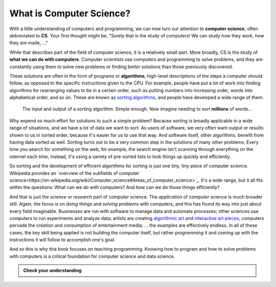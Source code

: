 .. index:: computer science, algorithm

What is Computer Science?
-------------------------

With a little understanding of computers and programming, we can now turn our
attention to **computer science**, often abbreviated to **CS**.  Your first
thought might be, "Surely that is the study of computers!  We can study how
they work, how they are made, ..."

While that describes part of the field of computer science, it is a relatively
small part.  More broadly, CS is the study of **what we can do with
computers**.  Computer scientists use computers and programming to solve
problems, and they are constantly using them to solve new problems or finding
better solutions than those previously discovered.

These solutions are often in the form of programs or **algorithms**, high-level
descriptions of the steps a computer should follow, as opposed to the specific 
instructions given to the CPU.  For example, people have put a lot of work into
finding algorithms for rearranging values to be in a certain order, such as 
putting numbers into increasing order, words into alphabetical order, and so on.
These are known as `sorting algorithms <https://en.wikipedia.org/wiki/Sorting_algorithm>`_,
and people have developed a wide range of them.

.. figure:: figs/sort_algorithm.svg
   :alt: Sorting algorithm operating on ten words.
   :width: 300px

   The input and output of a sorting algorithm.  Simple enough.  Now imagine
   needing to sort **millions** of words...

Why expend so much effort for solutions to such a simple problem?  Because
sorting is broadly applicable in a wide range of situations, and we have a
*lot* of data we want to sort.  As users of software, we very often want output
or results shown to us in sorted order, because it's easier for us to use that
way.  And software itself, other algorithms, benefit from having data sorted as
well.  Sorting turns out to be a very common step in the solutions of many
*other* problems.  Every time you search for something on the web, for example,
the search engine isn't scanning through everything on the internet each time;
instead, it's using a variety of pre-sorted lists to look things up quickly and
efficiently.

So sorting and the development of efficient algorithms for sorting is just one tiny,
tiny piece of computer science.  Wikipedia provides an `overview of the subfields of
computer science<https://en.wikipedia.org/wiki/Computer_science#Areas_of_computer_science>`_.
It's a wide range, but it all fits within the questions: What can we *do* with
computers?  And how can we do those things efficiently?

And that is just the *science* or *research* part of computer science.  The
*application* of computer science is much broader still.  Again, the focus is
on *doing things* and *solving problems* with computers, and this has found its
way into just about every field imaginable.  Businesses are run with software
to manage data and automate processes; other sciences use computers to run
experiments and analyze data; artists are creating `algorithmic art
<https://en.wikipedia.org/wiki/Algorithmic_art>`_ and `interactive art pieces
<https://en.wikipedia.org/wiki/Interactive_art>`_; computers pervade the
creation and consumption of entertainment media; ...  the examples are
effectively endless.  In all of these cases, the key skill being applied is not
building the computer itself, but rather *programming* it and coming up with
the instructions it will follow to accomplish one's goal.

And so this is why this book focuses on teaching programming.  Knowing how to
program and how to solve problems with computers is a critical foundation for
computer science and data science.

.. admonition:: Check your understanding

   .. mchoice:: cyu_cs01
      :answer_a: ... who invented computers.
      :answer_b: ... what is inside a computer.
      :answer_c: ... telescopes.
      :answer_d: ... how to build computers.
      :answer_e: ... what computers can do.
      :correct: e
      :feedback_a: That is a relevant side interest, but it is not the focus of computer science.
      :feedback_b: That is a small piece of studying computer science, but it is not the focus of the field.
      :feedback_c: Nope!
      :feedback_d: This is well worth learning, but in computer science we *start* with a working computer and then think about how we can use it.
      :feedback_e: This is the main question of interest, and it is asked and answered in many ways.

      Which of the following best completes the sentence. (Many are true to very limited extents, but there is one that fits best by far.)

      "Computer science is the study of ..."
